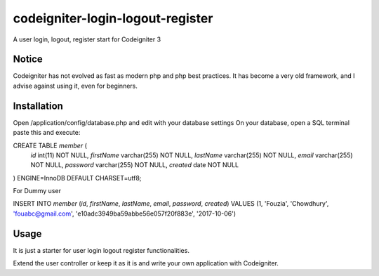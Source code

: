 ###################
codeigniter-login-logout-register
###################

A user login, logout, register start for Codeigniter 3

*******************
Notice
*******************

Codeigniter has not evolved as fast as modern php and php best practices.
It has become a very old framework, and I advise against using it, even for beginners.

**************************
Installation
**************************

Open /application/config/database.php and edit with your database settings
On your database, open a SQL terminal paste this and execute:

CREATE TABLE `member` (
  `id` int(11) NOT NULL,
  `firstName` varchar(255) NOT NULL,
  `lastName` varchar(255) NOT NULL,
  `email` varchar(255) NOT NULL,
  `password` varchar(255) NOT NULL,
  `created` date NOT NULL
) ENGINE=InnoDB DEFAULT CHARSET=utf8;


For Dummy user

INSERT INTO `member` (`id`, `firstName`, `lastName`, `email`, `password`, `created`) VALUES
(1, 'Fouzia', 'Chowdhury', 'fouabc@gmail.com', 'e10adc3949ba59abbe56e057f20f883e', '2017-10-06')

*******************
Usage
*******************

It is just a starter for user login logout register functionalities.

Extend the user controller or keep it as it is and write your own application with Codeigniter.
